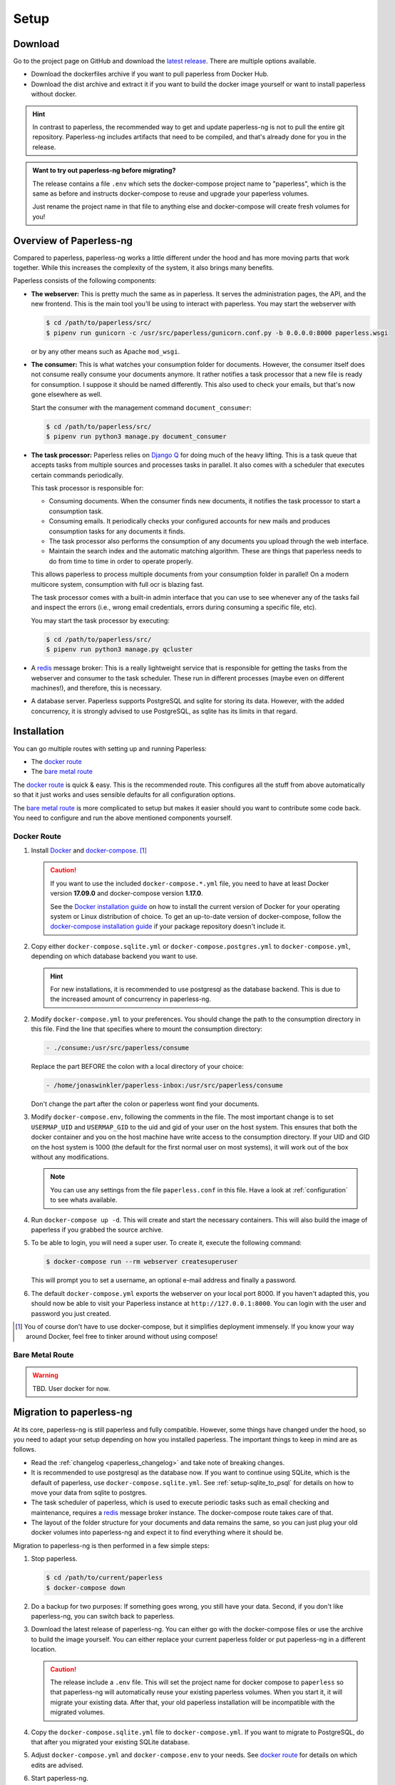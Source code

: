 
*****
Setup
*****

Download
########

Go to the project page on GitHub and download the
`latest release <https://github.com/jonaswinkler/paperless-ng/releases>`_.
There are multiple options available.

*   Download the dockerfiles archive if you want to pull paperless from
    Docker Hub.

*   Download the dist archive and extract it if you want to build the docker image
    yourself or want to install paperless without docker.

.. hint::

    In contrast to paperless, the recommended way to get and update paperless-ng
    is not to pull the entire git repository. Paperless-ng includes artifacts
    that need to be compiled, and that's already done for you in the release.

.. admonition:: Want to try out paperless-ng before migrating?

    The release contains a file ``.env`` which sets the docker-compose project
    name to "paperless", which is the same as before and instructs docker-compose
    to reuse and upgrade your paperless volumes.

    Just rename the project name in that file to anything else and docker-compose
    will create fresh volumes for you!


Overview of Paperless-ng
########################

Compared to paperless, paperless-ng works a little different under the hood and has
more moving parts that work together. While this increases the complexity of
the system, it also brings many benefits.

Paperless consists of the following components:

*   **The webserver:** This is pretty much the same as in paperless. It serves
    the administration pages, the API, and the new frontend. This is the main
    tool you'll be using to interact with paperless. You may start the webserver
    with

    .. code:: shell-session

        $ cd /path/to/paperless/src/
        $ pipenv run gunicorn -c /usr/src/paperless/gunicorn.conf.py -b 0.0.0.0:8000 paperless.wsgi

    or by any other means such as Apache ``mod_wsgi``.

*   **The consumer:** This is what watches your consumption folder for documents.
    However, the consumer itself does not consume really consume your documents anymore.
    It rather notifies a task processor that a new file is ready for consumption.
    I suppose it should be named differently.
    This also used to check your emails, but that's now gone elsewhere as well.

    Start the consumer with the management command ``document_consumer``:

    .. code:: shell-session

        $ cd /path/to/paperless/src/
        $ pipenv run python3 manage.py document_consumer

    .. _setup-task_processor:

*   **The task processor:** Paperless relies on `Django Q <https://django-q.readthedocs.io/en/latest/>`_
    for doing much of the heavy lifting. This is a task queue that accepts tasks from
    multiple sources and processes tasks in parallel. It also comes with a scheduler that executes
    certain commands periodically.

    This task processor is responsible for:

    *   Consuming documents. When the consumer finds new documents, it notifies the task processor to
        start a consumption task.
    *   Consuming emails. It periodically checks your configured accounts for new mails and
        produces consumption tasks for any documents it finds.
    *   The task processor also performs the consumption of any documents you upload through
        the web interface.
    *   Maintain the search index and the automatic matching algorithm. These are things that paperless
        needs to do from time to time in order to operate properly.

    This allows paperless to process multiple documents from your consumption folder in parallel! On
    a modern multicore system, consumption with full ocr is blazing fast.

    The task processor comes with a built-in admin interface that you can use to see whenever any of the
    tasks fail and inspect the errors (i.e., wrong email credentials, errors during consuming a specific
    file, etc).

    You may start the task processor by executing:

    .. code:: shell-session

        $ cd /path/to/paperless/src/
        $ pipenv run python3 manage.py qcluster

*   A `redis <https://redis.io/>`_ message broker: This is a really lightweight service that is responsible
    for getting the tasks from the webserver and consumer to the task scheduler. These run in different
    processes (maybe even on different machines!), and therefore, this is necessary.

*   A database server. Paperless supports PostgreSQL and sqlite for storing its data. However, with the
    added concurrency, it is strongly advised to use PostgreSQL, as sqlite has its limits in that regard.


Installation
############

You can go multiple routes with setting up and running Paperless:

* The `docker route`_
* The `bare metal route`_

The `docker route`_ is quick & easy. This is the recommended route. This configures all the stuff
from above automatically so that it just works and uses sensible defaults for all configuration options.

The `bare metal route`_ is more complicated to setup but makes it easier
should you want to contribute some code back. You need to configure and
run the above mentioned components yourself.

Docker Route
============

1.  Install `Docker`_ and `docker-compose`_. [#compose]_

    .. caution::

        If you want to use the included ``docker-compose.*.yml`` file, you
        need to have at least Docker version **17.09.0** and docker-compose
        version **1.17.0**.

        See the `Docker installation guide`_ on how to install the current
        version of Docker for your operating system or Linux distribution of
        choice. To get an up-to-date version of docker-compose, follow the
        `docker-compose installation guide`_ if your package repository doesn't
        include it.

        .. _Docker installation guide: https://docs.docker.com/engine/installation/
        .. _docker-compose installation guide: https://docs.docker.com/compose/install/

2.  Copy either ``docker-compose.sqlite.yml`` or ``docker-compose.postgres.yml`` to
    ``docker-compose.yml``, depending on which database backend you want to use.

    .. hint::

        For new installations, it is recommended to use postgresql as the database
        backend. This is due to the increased amount of concurrency in paperless-ng.

2.  Modify ``docker-compose.yml`` to your preferences. You should change the path
    to the consumption directory in this file. Find the line that specifies where
    to mount the consumption directory:

    .. code::

        - ./consume:/usr/src/paperless/consume

    Replace the part BEFORE the colon with a local directory of your choice:

    .. code::

        - /home/jonaswinkler/paperless-inbox:/usr/src/paperless/consume

    Don't change the part after the colon or paperless wont find your documents.


3.  Modify ``docker-compose.env``, following the comments in the file. The
    most important change is to set ``USERMAP_UID`` and ``USERMAP_GID``
    to the uid and gid of your user on the host system. This ensures that
    both the docker container and you on the host machine have write access
    to the consumption directory. If your UID and GID on the host system is
    1000 (the default for the first normal user on most systems), it will
    work out of the box without any modifications.

    .. note::

        You can use any settings from the file ``paperless.conf`` in this file.
        Have a look at :ref:`configuration` to see whats available.

4.  Run ``docker-compose up -d``. This will create and start the necessary
    containers. This will also build the image of paperless if you grabbed the
    source archive.

5.  To be able to login, you will need a super user. To create it, execute the
    following command:

    .. code-block:: shell-session

        $ docker-compose run --rm webserver createsuperuser

    This will prompt you to set a username, an optional e-mail address and
    finally a password.

6.  The default ``docker-compose.yml`` exports the webserver on your local port
    8000. If you haven't adapted this, you should now be able to visit your
    Paperless instance at ``http://127.0.0.1:8000``. You can login with the
    user and password you just created.

.. _Docker: https://www.docker.com/
.. _docker-compose: https://docs.docker.com/compose/install/

.. [#compose] You of course don't have to use docker-compose, but it
   simplifies deployment immensely. If you know your way around Docker, feel
   free to tinker around without using compose!


Bare Metal Route
================

.. warning::

    TBD. User docker for now.

Migration to paperless-ng
#########################

At its core, paperless-ng is still paperless and fully compatible. However, some
things have changed under the hood, so you need to adapt your setup depending on
how you installed paperless. The important things to keep in mind are as follows.

* Read the :ref:`changelog <paperless_changelog>` and take note of breaking changes.
* It is recommended to use postgresql as the database now. If you want to continue
  using SQLite, which is the default of paperless, use ``docker-compose.sqlite.yml``.
  See :ref:`setup-sqlite_to_psql` for details on how to move your data from
  sqlite to postgres.
* The task scheduler of paperless, which is used to execute periodic tasks
  such as email checking and maintenance, requires a `redis`_ message broker
  instance. The docker-compose route takes care of that.
* The layout of the folder structure for your documents and data remains the
  same, so you can just plug your old docker volumes into paperless-ng and
  expect it to find everything where it should be.

Migration to paperless-ng is then performed in a few simple steps:

1.  Stop paperless.

    .. code:: bash

        $ cd /path/to/current/paperless
        $ docker-compose down

2.  Do a backup for two purposes: If something goes wrong, you still have your
    data. Second, if you don't like paperless-ng, you can switch back to
    paperless.

3.  Download the latest release of paperless-ng. You can either go with the
    docker-compose files or use the archive to build the image yourself.
    You can either replace your current paperless folder or put paperless-ng
    in a different location.

    .. caution::

        The release include a ``.env`` file. This will set the
        project name for docker compose to ``paperless`` so that paperless-ng will
        automatically reuse your existing paperless volumes. When you start it, it
        will migrate your existing data. After that, your old paperless installation
        will be incompatible with the migrated volumes.

4.  Copy the ``docker-compose.sqlite.yml`` file to ``docker-compose.yml``.
    If you want to migrate to PostgreSQL, do that after you migrated your existing
    SQLite database.

5.  Adjust ``docker-compose.yml`` and
    ``docker-compose.env`` to your needs.
    See `docker route`_ for details on which edits are advised.

6.  Start paperless-ng.

    .. code:: bash

        $ docker-compose up

    If you see everything working (you should see some migrations getting
    applied, for instance), you can gracefully stop paperless-ng with Ctrl-C
    and then start paperless-ng as usual with

    .. code:: bash

        $ docker-compose up -d

    This will run paperless in the background and automatically start it on system boot.

7.  Paperless installed a permanent redirect to ``admin/`` in your browser. This
    redirect is still in place and prevents access to the new UI. Clear
    browsing cache in order to fix this.

8.  Optionally, follow the instructions below to migrate your existing data to PostgreSQL.


.. _setup-sqlite_to_psql:

Moving data from SQLite to PostgreSQL
=====================================

Moving your data from SQLite to PostgreSQL is done via executing a series of django
management commands as below.

.. caution::

    Make sure that your sqlite database is migrated to the latest version.
    Starting paperless will make sure that this is the case. If your try to
    load data from an old database schema in SQLite into a newer database
    schema in PostgreSQL, you will run into trouble.

1.  Stop paperless, if it is running.
2.  Tell paperless to use PostgreSQL:

    a)  With docker, copy the provided ``docker-compose.postgres.yml`` file to
        ``docker-compose.yml``. Remember to adjust the consumption directory,
        if necessary.
    b)  Without docker, configure the database in your ``paperless.conf`` file.
        See :ref:`configuration` for details.

3.  Open a shell and initialize the database:

    a)  With docker, run the following command to open a shell within the paperless
        container:

        .. code:: shell-session

            $ cd /path/to/paperless
            $ docker-compose run --rm webserver /bin/bash
        
        This will lauch the container and initialize the PostgreSQL database.
    
    b)  Without docker, open a shell in your virtual environment, switch to
        the ``src`` directory and create the database schema:

        .. code:: shell-session

            $ cd /path/to/paperless
            $ pipenv shell
            $ cd src
            $ python3 manage.py migrate
        
        This will not copy any data yet.

4.  Dump your data from SQLite:

    .. code:: shell-session

        $ python3 manage.py dumpdata --database=sqlite --exclude=contenttypes --exclude=auth.Permission > data.json
    
5.  Load your data into PostgreSQL:

    .. code:: shell-session

        $ python3 manage.py loaddata data.json

6.  Exit the shell.

    .. code:: shell-session

        $ exit

7.  Start paperless.


.. _redis: https://redis.io/
